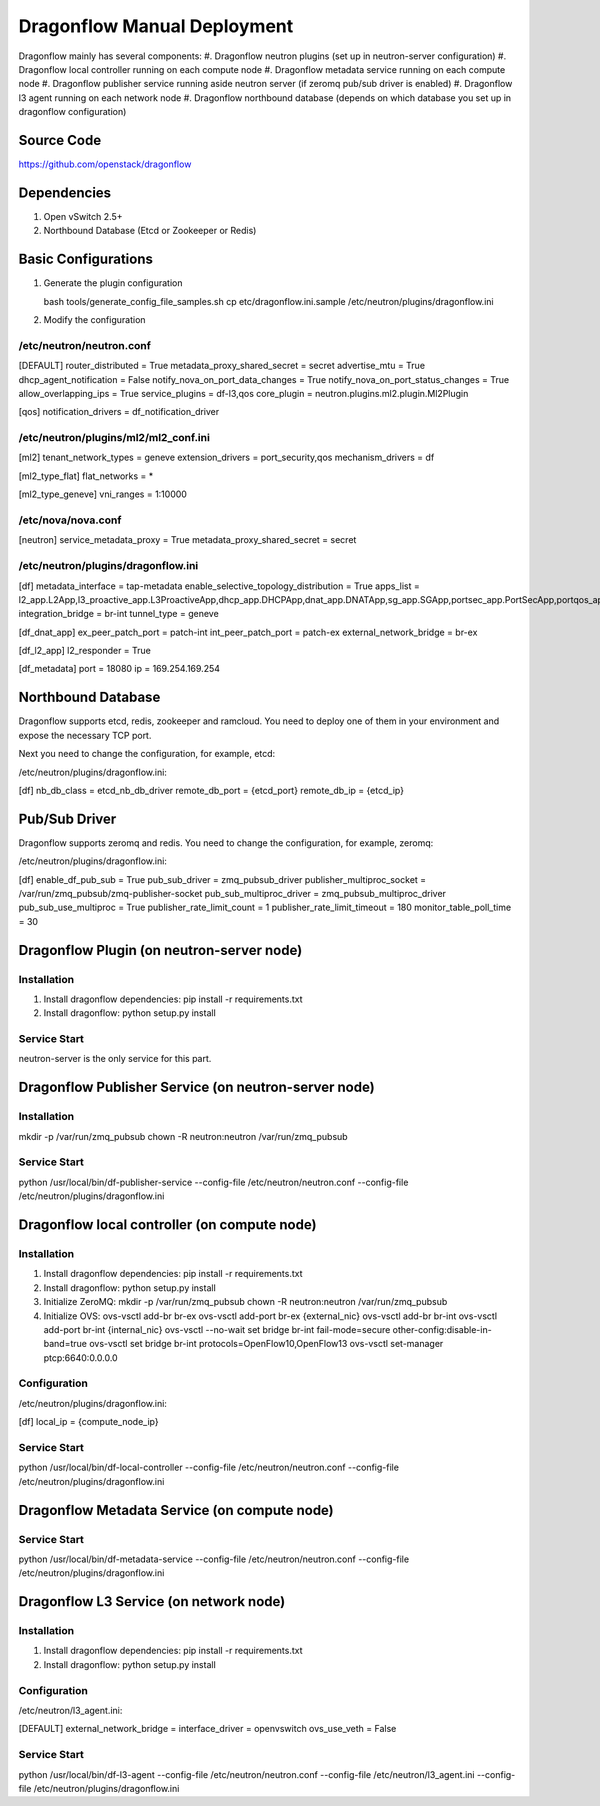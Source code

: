 ..
      Copyright (c) 2016 OpenStack Foundation

      Licensed under the Apache License, Version 2.0 (the "License"); you may
      not use this file except in compliance with the License. You may obtain
      a copy of the License at

          http://www.apache.org/licenses/LICENSE-2.0

      Unless required by applicable law or agreed to in writing, software
      distributed under the License is distributed on an "AS IS" BASIS, WITHOUT
      WARRANTIES OR CONDITIONS OF ANY KIND, either express or implied. See the
      License for the specific language governing permissions and limitations
      under the License.

Dragonflow Manual Deployment
============================

Dragonflow mainly has several components:
#. Dragonflow neutron plugins (set up in neutron-server configuration)
#. Dragonflow local controller running on each compute node
#. Dragonflow metadata service running on each compute node
#. Dragonflow publisher service running aside neutron server (if zeromq pub/sub driver is enabled)
#. Dragonflow l3 agent running on each network node
#. Dragonflow northbound database (depends on which database you set up in dragonflow configuration)

Source Code
-----------

https://github.com/openstack/dragonflow

Dependencies
------------

#. Open vSwitch 2.5+
#. Northbound Database (Etcd or Zookeeper or Redis)

Basic Configurations
--------------------

#. Generate the plugin configuration

   bash tools/generate_config_file_samples.sh
   cp etc/dragonflow.ini.sample /etc/neutron/plugins/dragonflow.ini

#. Modify the configuration

/etc/neutron/neutron.conf
~~~~~~~~~~~~~~~~~~~~~~~~~

[DEFAULT]
router_distributed = True
metadata_proxy_shared_secret = secret
advertise_mtu = True
dhcp_agent_notification = False
notify_nova_on_port_data_changes = True
notify_nova_on_port_status_changes = True
allow_overlapping_ips = True
service_plugins = df-l3,qos
core_plugin = neutron.plugins.ml2.plugin.Ml2Plugin

[qos]
notification_drivers = df_notification_driver

/etc/neutron/plugins/ml2/ml2_conf.ini
~~~~~~~~~~~~~~~~~~~~~~~~~~~~~~~~~~~~~

[ml2]
tenant_network_types = geneve
extension_drivers = port_security,qos
mechanism_drivers = df

[ml2_type_flat]
flat_networks = *

[ml2_type_geneve]
vni_ranges = 1:10000

/etc/nova/nova.conf
~~~~~~~~~~~~~~~~~~~

[neutron]
service_metadata_proxy = True
metadata_proxy_shared_secret = secret

/etc/neutron/plugins/dragonflow.ini
~~~~~~~~~~~~~~~~~~~~~~~~~~~~~~~~~~~

[df]
metadata_interface = tap-metadata
enable_selective_topology_distribution = True
apps_list = l2_app.L2App,l3_proactive_app.L3ProactiveApp,dhcp_app.DHCPApp,dnat_app.DNATApp,sg_app.SGApp,portsec_app.PortSecApp,portqos_app.PortQosApp
integration_bridge = br-int
tunnel_type = geneve

[df_dnat_app]
ex_peer_patch_port = patch-int
int_peer_patch_port = patch-ex
external_network_bridge = br-ex

[df_l2_app]
l2_responder = True

[df_metadata]
port = 18080
ip = 169.254.169.254

Northbound Database
-------------------

Dragonflow supports etcd, redis, zookeeper and ramcloud. You need to deploy one of them
in your environment and expose the necessary TCP port.

Next you need to change the configuration, for example, etcd:

/etc/neutron/plugins/dragonflow.ini:

[df]
nb_db_class = etcd_nb_db_driver
remote_db_port = {etcd_port}
remote_db_ip = {etcd_ip}

Pub/Sub Driver
--------------

Dragonflow supports zeromq and redis. You need to change the configuration, for example, zeromq:

/etc/neutron/plugins/dragonflow.ini:

[df]
enable_df_pub_sub = True
pub_sub_driver = zmq_pubsub_driver
publisher_multiproc_socket = /var/run/zmq_pubsub/zmq-publisher-socket
pub_sub_multiproc_driver = zmq_pubsub_multiproc_driver
pub_sub_use_multiproc = True
publisher_rate_limit_count = 1
publisher_rate_limit_timeout = 180
monitor_table_poll_time = 30

Dragonflow Plugin (on neutron-server node)
------------------------------------------

Installation
~~~~~~~~~~~~

#. Install dragonflow dependencies: pip install -r requirements.txt
#. Install dragonflow: python setup.py install

Service Start
~~~~~~~~~~~~~

neutron-server is the only service for this part.

Dragonflow Publisher Service (on neutron-server node)
-----------------------------------------------------

Installation
~~~~~~~~~~~~

mkdir -p /var/run/zmq_pubsub
chown -R neutron:neutron /var/run/zmq_pubsub

Service Start
~~~~~~~~~~~~~

python /usr/local/bin/df-publisher-service --config-file /etc/neutron/neutron.conf --config-file /etc/neutron/plugins/dragonflow.ini

Dragonflow local controller (on compute node)
------------------------------------------------------

Installation
~~~~~~~~~~~~

#. Install dragonflow dependencies: pip install -r requirements.txt
#. Install dragonflow: python setup.py install
#. Initialize ZeroMQ:
   mkdir -p /var/run/zmq_pubsub
   chown -R neutron:neutron /var/run/zmq_pubsub
#. Initialize OVS:
   ovs-vsctl add-br br-ex
   ovs-vsctl add-port br-ex {external_nic}
   ovs-vsctl add-br br-int
   ovs-vsctl add-port br-int {internal_nic}
   ovs-vsctl --no-wait set bridge br-int fail-mode=secure other-config:disable-in-band=true
   ovs-vsctl set bridge br-int protocols=OpenFlow10,OpenFlow13
   ovs-vsctl set-manager ptcp:6640:0.0.0.0

Configuration
~~~~~~~~~~~~~

/etc/neutron/plugins/dragonflow.ini:

[df]
local_ip = {compute_node_ip}

Service Start
~~~~~~~~~~~~~

python /usr/local/bin/df-local-controller --config-file /etc/neutron/neutron.conf --config-file /etc/neutron/plugins/dragonflow.ini

Dragonflow Metadata Service (on compute node)
---------------------------------------------

Service Start
~~~~~~~~~~~~~

python /usr/local/bin/df-metadata-service --config-file /etc/neutron/neutron.conf --config-file /etc/neutron/plugins/dragonflow.ini

Dragonflow L3 Service (on network node)
---------------------------------------

Installation
~~~~~~~~~~~~

#. Install dragonflow dependencies: pip install -r requirements.txt
#. Install dragonflow: python setup.py install

Configuration
~~~~~~~~~~~~~

/etc/neutron/l3_agent.ini:

[DEFAULT]
external_network_bridge =
interface_driver = openvswitch
ovs_use_veth = False

Service Start
~~~~~~~~~~~~~

python /usr/local/bin/df-l3-agent --config-file /etc/neutron/neutron.conf --config-file /etc/neutron/l3_agent.ini --config-file /etc/neutron/plugins/dragonflow.ini

